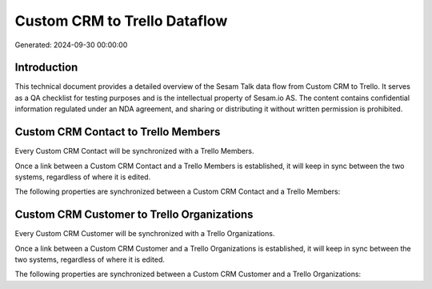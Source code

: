=============================
Custom CRM to Trello Dataflow
=============================

Generated: 2024-09-30 00:00:00

Introduction
------------

This technical document provides a detailed overview of the Sesam Talk data flow from Custom CRM to Trello. It serves as a QA checklist for testing purposes and is the intellectual property of Sesam.io AS. The content contains confidential information regulated under an NDA agreement, and sharing or distributing it without written permission is prohibited.

Custom CRM Contact to Trello Members
------------------------------------
Every Custom CRM Contact will be synchronized with a Trello Members.

Once a link between a Custom CRM Contact and a Trello Members is established, it will keep in sync between the two systems, regardless of where it is edited.

The following properties are synchronized between a Custom CRM Contact and a Trello Members:

.. list-table::
   :header-rows: 1

   * - Custom CRM Contact Property
     - Trello Members Property
     - Trello Data Type


Custom CRM Customer to Trello Organizations
-------------------------------------------
Every Custom CRM Customer will be synchronized with a Trello Organizations.

Once a link between a Custom CRM Customer and a Trello Organizations is established, it will keep in sync between the two systems, regardless of where it is edited.

The following properties are synchronized between a Custom CRM Customer and a Trello Organizations:

.. list-table::
   :header-rows: 1

   * - Custom CRM Customer Property
     - Trello Organizations Property
     - Trello Data Type


